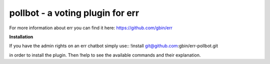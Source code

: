 pollbot - a voting plugin for err
=================================

For more information about err you can find it here: https://github.com/gbin/err

**Installation**

If you have the admin rights on an err chatbot simply use::
!install git@github.com:gbin/err-pollbot.git

in order to install the plugin.
Then !help to see the available commands and their explanation.


